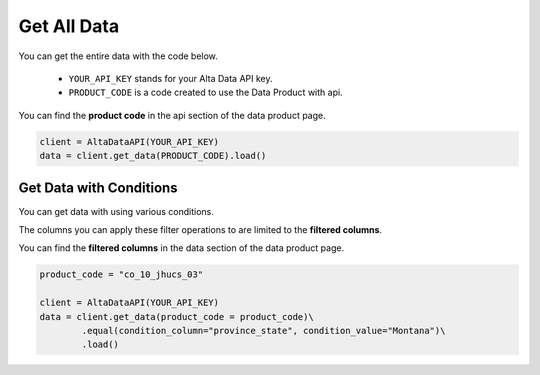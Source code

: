 --------------------------
Get All Data
--------------------------

You can get the entire data with the code below.

    - ``YOUR_API_KEY`` stands for your Alta Data API key.
    - ``PRODUCT_CODE`` is a code created to use the Data Product with api. 

You can find the **product code** in the api section of the data product page.

.. code:: python

    client = AltaDataAPI(YOUR_API_KEY)
    data = client.get_data(PRODUCT_CODE).load()



Get Data with Conditions
--------------------------

You can get data with using various conditions. 

The columns you can apply these filter operations to are limited to the **filtered columns**.

You can find the **filtered columns** in the data section of the data product page.

.. code:: python

    product_code = "co_10_jhucs_03"

    client = AltaDataAPI(YOUR_API_KEY)
    data = client.get_data(product_code = product_code)\
            .equal(condition_column="province_state", condition_value="Montana")\
            .load()

